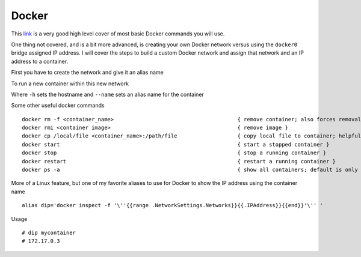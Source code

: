 Docker
======

This `link <https://www.codementor.io/djangostars/tutorial-what-is-docker-and-how-to-use-it-with-python-wowos9qte>`_ is a very good high level cover of most basic Docker commands you will use.

One thing not covered, and is a bit more advanced, is creating your own Docker network versus using the ``docker0`` bridge assigned IP address. I will cover the steps to build a custom
Docker network and assign that network and an IP address to a container.

First you have to create the network and give it an alias name

.. code-block:: bash
   :caption: Docker network creation
   
    docker network create --subnet=172.10.1.0/24 mynet

To run a new container within this new network

.. code-block:: bash
   :caption: Docker run
   
   docker run  --net mynet --ip 172.10.1.3 -p 81:80 -h web1.local.com --name web1 --restart unless-stopped -dit nginx

Where ``-h`` sets the hostname and ``--name`` sets an alias name for the container

Some other useful docker commands

::

    docker rm -f <container_name>                                       { remove container; also forces removal of running container }
    docker rmi <container image>                                        { remove image }
    docker cp /local/file <container_name>:/path/file                   { copy local file to container; helpful if container has NO shell }
    docker start                                                        { start a stopped container }
    docker stop                                                         { stop a running container }
    docker restart                                                      { restart a running container }
    docker ps -a                                                        { show all containers; default is only running }

More of a Linux feature, but one of my favorite aliases to use for Docker to show the IP address using the container name

::

    alias dip='docker inspect -f '\''{{range .NetworkSettings.Networks}}{{.IPAddress}}{{end}}'\'' '

Usage

::

    # dip mycontainer
    # 172.17.0.3
